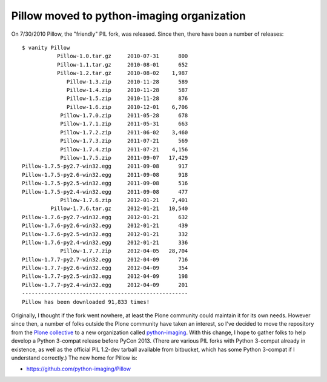 Pillow moved to python-imaging organization
===========================================

.. post:: 2012/07/25
   :tags: plone, python
   :category: python
   :author: me
   :location: DC
   :language: en

On 7/30/2010 Pillow, the "friendly" PIL fork, was released. Since then, there have been a number of releases:

::

    $ vanity Pillow
               Pillow-1.0.tar.gz     2010-07-31      800
               Pillow-1.1.tar.gz     2010-08-01      652
               Pillow-1.2.tar.gz     2010-08-02    1,987
                  Pillow-1.3.zip     2010-11-28      589
                  Pillow-1.4.zip     2010-11-28      587
                  Pillow-1.5.zip     2010-11-28      876
                  Pillow-1.6.zip     2010-12-01    6,706
                Pillow-1.7.0.zip     2011-05-28      678
                Pillow-1.7.1.zip     2011-05-31      663
                Pillow-1.7.2.zip     2011-06-02    3,460
                Pillow-1.7.3.zip     2011-07-21      569
                Pillow-1.7.4.zip     2011-07-21    4,156
                Pillow-1.7.5.zip     2011-09-07   17,429
    Pillow-1.7.5-py2.7-win32.egg     2011-09-08      917
    Pillow-1.7.5-py2.6-win32.egg     2011-09-08      918
    Pillow-1.7.5-py2.5-win32.egg     2011-09-08      516
    Pillow-1.7.5-py2.4-win32.egg     2011-09-08      477
                Pillow-1.7.6.zip     2012-01-21    7,401
             Pillow-1.7.6.tar.gz     2012-01-21   10,540
    Pillow-1.7.6-py2.7-win32.egg     2012-01-21      632
    Pillow-1.7.6-py2.6-win32.egg     2012-01-21      439
    Pillow-1.7.6-py2.5-win32.egg     2012-01-21      332
    Pillow-1.7.6-py2.4-win32.egg     2012-01-21      336
                Pillow-1.7.7.zip     2012-04-05   28,704
    Pillow-1.7.7-py2.7-win32.egg     2012-04-09      716
    Pillow-1.7.7-py2.6-win32.egg     2012-04-09      354
    Pillow-1.7.7-py2.5-win32.egg     2012-04-09      198
    Pillow-1.7.7-py2.4-win32.egg     2012-04-09      201
    ----------------------------------------------------
    Pillow has been downloaded 91,833 times!

Originally, I thought if the fork went nowhere, at least the Plone
community could maintain it for its own needs. However since then, a
number of folks outside the Plone community have taken an interest, so
I've decided to move the repository from the `Plone collective`_ to a
new organization called `python-imaging`_. With this change, I hope to
gather folks to help develop a Python 3-compat release before PyCon
2013. (There are various PIL forks with Python 3-compat already in
existence, as well as the official PIL 1.2-dev tarball available from
bitbucket, which has some Python 3-compat if I understand correctly.)
The new home for Pillow is:

-  `https://github.com/python-imaging/Pillow`_

.. _Plone collective: http://github.com/collective
.. _python-imaging: http://github.com/python-imaging
.. _`https://github.com/python-imaging/Pillow`: https://github.com/python-imaging/Pillow
